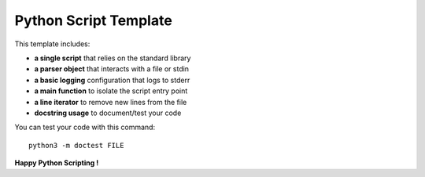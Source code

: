 Python Script Template
======================

This template includes:

- **a single script** that relies on the standard library
- **a parser object** that interacts with a file or stdin
- **a basic logging** configuration that logs to stderr
- **a main function** to isolate the script entry point
- **a line iterator** to remove new lines from the file
- **docstring usage** to document/test your code

You can test your code with this command::

  python3 -m doctest FILE

**Happy Python Scripting !**
